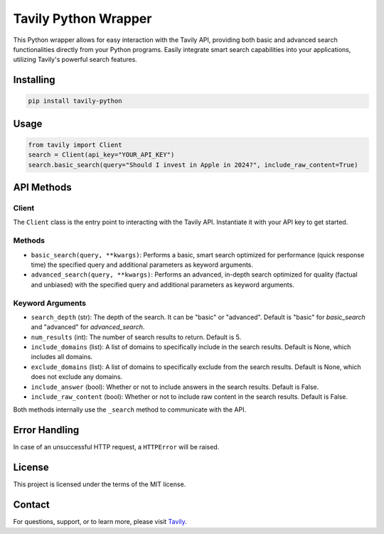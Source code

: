 ======================
Tavily Python Wrapper
======================

This Python wrapper allows for easy interaction with the Tavily API, providing both basic and advanced search functionalities directly from your Python programs. Easily integrate smart search capabilities into your applications, utilizing Tavily's powerful search features.

Installing
==========

.. code-block:: bash

    pip install tavily-python

Usage
=====

.. code-block:: python

    from tavily import Client
    search = Client(api_key="YOUR_API_KEY")
    search.basic_search(query="Should I invest in Apple in 2024?", include_raw_content=True)

API Methods
===========

Client
------

The ``Client`` class is the entry point to interacting with the Tavily API. Instantiate it with your API key to get started.

Methods
-------

- ``basic_search(query, **kwargs)``: Performs a basic, smart search optimized for performance (quick response time) the specified query and additional parameters as keyword arguments.
  
- ``advanced_search(query, **kwargs)``: Performs an advanced, in-depth search optimized for quality (factual and unbiased) with the specified query and additional parameters as keyword arguments.

Keyword Arguments
-----------------

- ``search_depth`` (str): The depth of the search. It can be "basic" or "advanced". Default is "basic" for `basic_search` and "advanced" for `advanced_search`.
  
- ``num_results`` (int): The number of search results to return. Default is 5.

- ``include_domains`` (list): A list of domains to specifically include in the search results. Default is None, which includes all domains.
  
- ``exclude_domains`` (list): A list of domains to specifically exclude from the search results. Default is None, which does not exclude any domains.
  
- ``include_answer`` (bool): Whether or not to include answers in the search results. Default is False.

- ``include_raw_content`` (bool): Whether or not to include raw content in the search results. Default is False.

Both methods internally use the ``_search`` method to communicate with the API.

Error Handling
==============

In case of an unsuccessful HTTP request, a ``HTTPError`` will be raised.

License
=======

This project is licensed under the terms of the MIT license.

Contact
=======

For questions, support, or to learn more, please visit `Tavily <http://tavily.com>`_.
